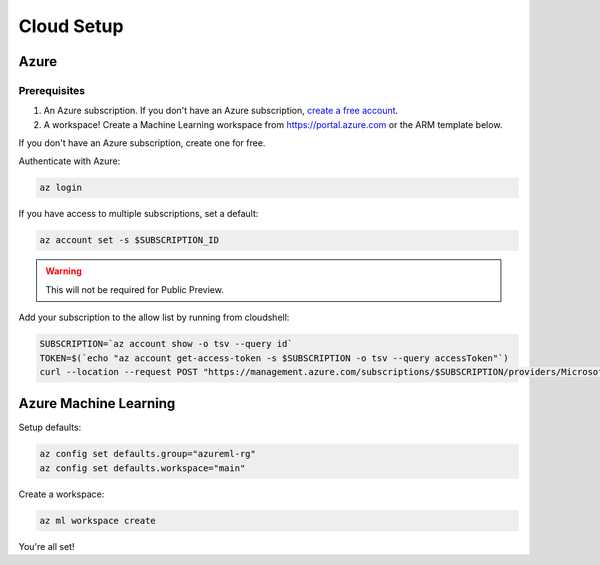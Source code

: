 Cloud Setup
===========

Azure
-----

Prerequisites
~~~~~~~~~~~~~

#. An Azure subscription. If you don't have an Azure subscription, `create a free account <https://aka.ms/amlfree>`_.
#. A workspace! Create a Machine Learning workspace from https://portal.azure.com or the ARM template below.

.. image:: https://raw.githubusercontent.com/Azure/azure-quickstart-templates/master/1-CONTRIBUTION-GUIDE/images/deploytoazure.svg?sanitize=true
    :target: https://portal.azure.com/#create/Microsoft.Template/uri/https%3A%2F%2Fmldevplatv2.blob.core.windows.net%2Fcli%2Fazuredeploy.json


If you don't have an Azure subscription, create one for free.

Authenticate with Azure:

.. code-block:: console

    az login

If you have access to multiple subscriptions, set a default:

.. code-block:: console

    az account set -s $SUBSCRIPTION_ID

.. warning::
    This will not be required for Public Preview.

Add your subscription to the allow list by running from cloudshell:

.. code-block:: console

    SUBSCRIPTION=`az account show -o tsv --query id`
    TOKEN=$(`echo "az account get-access-token -s $SUBSCRIPTION -o tsv --query accessToken"`)
    curl --location --request POST "https://management.azure.com/subscriptions/$SUBSCRIPTION/providers/Microsoft.Features/providers/Microsoft.MachineLearningServices/features/MFE/register?api-version=2015-12-01" --header "Authorization: Bearer $TOKEN" --header 'Content-Length: 0'

Azure Machine Learning
----------------------

Setup defaults:

.. code-block:: console

    az config set defaults.group="azureml-rg"
    az config set defaults.workspace="main"

Create a workspace:

.. code-block:: console

    az ml workspace create

You're all set! 
